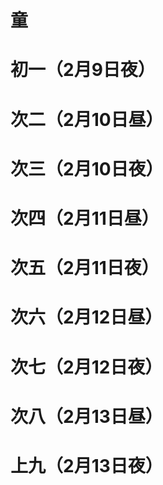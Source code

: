 * 童
* 初一（2月9日夜）
* 次二（2月10日昼）
* 次三（2月10日夜）
* 次四（2月11日昼）
* 次五（2月11日夜）
* 次六（2月12日昼）
* 次七（2月12日夜）
* 次八（2月13日昼）
* 上九（2月13日夜）
